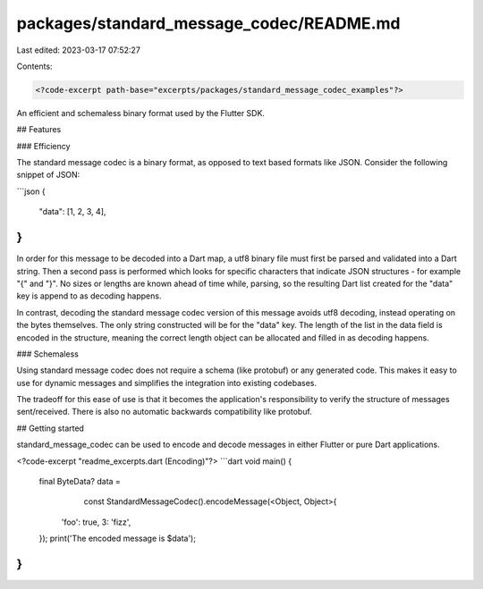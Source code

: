 packages/standard_message_codec/README.md
=========================================

Last edited: 2023-03-17 07:52:27

Contents:

.. code-block:: md

    <?code-excerpt path-base="excerpts/packages/standard_message_codec_examples"?>

An efficient and schemaless binary format used by the Flutter SDK.

## Features

### Efficiency

The standard message codec is a binary format, as opposed to text based formats
like JSON. Consider the following snippet of JSON:

```json
{
    "data": [1, 2, 3, 4],
}
```

In order for this message to be decoded into a Dart map, a utf8 binary file must
first be parsed and validated into a Dart string. Then a second pass is performed
which looks for specific characters that indicate JSON structures - for example
"{" and "}". No sizes or lengths are known ahead of time while, parsing, so the
resulting Dart list created for the "data" key is append to as decoding happens.

In contrast, decoding the standard message codec version of this message avoids
utf8 decoding, instead operating on the bytes themselves. The only string constructed
will be for the "data" key. The length of the list in the data field is encoded in
the structure, meaning the correct length object can be allocated and filled in
as decoding happens.

### Schemaless

Using standard message codec does not require a schema (like protobuf) or any
generated code. This makes it easy to use for dynamic messages and simplifies
the integration into existing codebases.

The tradeoff for this ease of use is that it becomes the application's
responsibility to verify the structure of messages sent/received. There is also
no automatic backwards compatibility like protobuf.

## Getting started

standard_message_codec can be used to encode and decode messages in either Flutter
or pure Dart applications.

<?code-excerpt "readme_excerpts.dart (Encoding)"?>
```dart
void main() {
  final ByteData? data =
      const StandardMessageCodec().encodeMessage(<Object, Object>{
    'foo': true,
    3: 'fizz',
  });
  print('The encoded message is $data');
}
```


